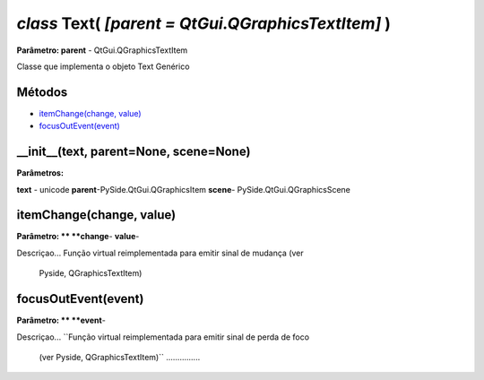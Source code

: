 .. SmartPower documentation master file, created by
   sphinx-quickstart on Thu Jul 16 09:57:33 2015.
   You can adapt this file completely to your liking, but it should at least
   contain the root `toctree` directive.

*class* Text( *[parent = QtGui.QGraphicsTextItem]* )
=======================================================
**Parâmetro: parent** - QtGui.QGraphicsTextItem

Classe que implementa o objeto Text Genérico

Métodos
+++++++

* `itemChange(change, value)`_
* `focusOutEvent(event)`_


__init__(text, parent=None, scene=None)
++++++++++++++++++++++++++++++++++++++++++++++
**Parâmetros:**

**text** - unicode
**parent**-PySide.QtGui.QGraphicsItem
**scene**- PySide.QtGui.QGraphicsScene


itemChange(change, value)
+++++++++++++++++++++++++++++++++
**Parâmetro: ** 
**change**-
**value**-	

Descriçao...
Função virtual reimplementada para emitir sinal de mudança (ver
            Pyside, QGraphicsTextItem)

focusOutEvent(event)
++++++++++++++++++
**Parâmetro: **
**event**-

Descriçao...
``Função virtual reimplementada para emitir sinal de perda de foco
            (ver Pyside, QGraphicsTextItem)`` ...............




 
